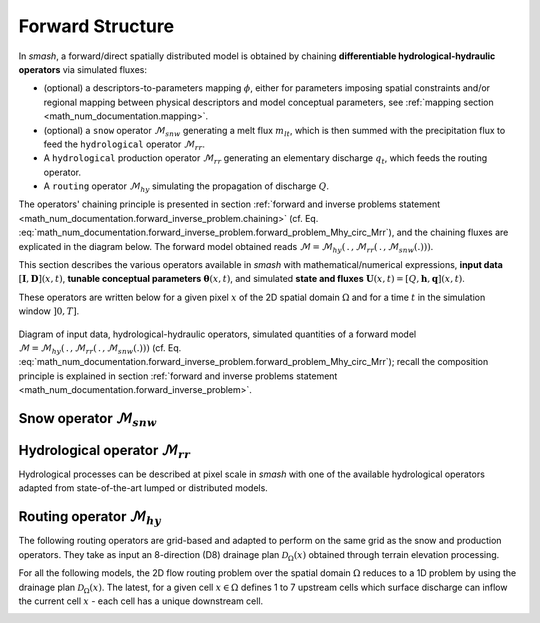 .. _math_num_documentation.forward_structure:

=================
Forward Structure
=================

In `smash`, a forward/direct spatially distributed model is obtained by chaining **differentiable hydrological-hydraulic operators** via simulated fluxes:

- (optional) a descriptors-to-parameters mapping :math:`\phi`, either for parameters imposing spatial constraints and/or regional mapping between physical descriptors and model conceptual parameters, see :ref:`mapping section <math_num_documentation.mapping>`.
- (optional) a ``snow`` operator :math:`\mathcal{M}_{snw}` generating a melt flux :math:`m_{lt}`, which is then summed with the precipitation flux to feed the ``hydrological`` operator :math:`\mathcal{M}_{rr}`.
- A ``hydrological`` production operator :math:`\mathcal{M}_{rr}` generating an elementary discharge :math:`q_t`, which feeds the routing operator. 
- A ``routing`` operator :math:`\mathcal{M}_{hy}` simulating the propagation of discharge :math:`Q`.

The operators' chaining principle is presented in section :ref:`forward and inverse problems statement <math_num_documentation.forward_inverse_problem.chaining>` (cf. Eq. :eq:`math_num_documentation.forward_inverse_problem.forward_problem_Mhy_circ_Mrr`), and the chaining fluxes are explicated in the diagram below. The forward model obtained reads :math:`\mathcal{M}=\mathcal{M}_{hy}\left(\,.\,,\mathcal{M}_{rr}\left(\,.\,,\mathcal{M}_{snw}\left(.\right)\right)\right)`.

This section describes the various operators available in `smash` with mathematical/numerical expressions, **input data** :math:`\left[\boldsymbol{I},\boldsymbol{D}\right](x,t)`, **tunable conceptual parameters** :math:`\boldsymbol{\theta}(x,t)`, and simulated **state and fluxes** :math:`\boldsymbol{U}(x,t)=\left[Q,\boldsymbol{h},\boldsymbol{q}\right](x,t)`.

These operators are written below for a given pixel :math:`x` of the 2D spatial domain :math:`\Omega` and for a time :math:`t` in the simulation window :math:`\left]0,T\right]`.

.. figure:: ../_static/forward_flowchart_detail_input_params_states_fluxes.png
    :align: center
    :width: 800
    
    Diagram of input data, hydrological-hydraulic operators, simulated quantities of a forward model
    :math:`\mathcal{M}=\mathcal{M}_{hy}\left(\,.\,,\mathcal{M}_{rr}\left(\,.\,,\mathcal{M}_{snw}\left(.\right)\right)\right)` (cf. Eq. :eq:`math_num_documentation.forward_inverse_problem.forward_problem_Mhy_circ_Mrr`);
    recall the  composition principle is explained in section :ref:`forward and inverse problems statement <math_num_documentation.forward_inverse_problem>`.
    

.. _math_num_documentation.forward_structure.snow_module:

Snow operator :math:`\mathcal{M}_{snw}`
---------------------------------------

.. image:: ../_static/snow_module.svg
    :align: center
    :width: 300

.. dropdown:: zero (Zero Snow)
    :animate: fade-in-slide-down

    This snow operator simply means that there is no snow operator.

    .. math::
        
        m_{lt}(x, t) = 0

    with :math:`m_{lt}` the melt flux.

.. dropdown:: ssn (Simple Snow)
    :animate: fade-in-slide-down

    This snow operator is a simple degree-day snow operator. It can be expressed as follows:

    .. math::

        m_{lt}(x, t) = f\left(\left[S, T_e\right](x, t), k_{mlt}(x), h_s(x, t)\right)

    with :math:`m_{lt}` the melt flux, :math:`S` the snow, :math:`T_e` the temperature, :math:`k_{mlt}` the melt coefficient and :math:`h_s` the state of the snow reservoir.

    .. note::

        Linking with the forward problem equation :eq:`math_num_documentation.forward_inverse_problem.forward_problem_M_1`
        
        - Internal fluxes: :math:`\{m_{lt}\}\in\boldsymbol{q}`
        - Atmospheric forcings: :math:`\{S, T_e\}\in\boldsymbol{\mathcal{I}}`
        - Parameters: :math:`\{k_{mlt}\}\in\boldsymbol{\theta}`
        - Normalized states: :math:`\{\tilde{h_s}\}`, where :math:`\tilde{h_s}=\frac{h_s}{k_{mlt}}`, with states :math:`\{h_s\}\in\boldsymbol{h}`

    The function :math:`f` is resolved numerically as follows:

    - Update the normalized snow reservoir state :math:`\tilde{h_s}` for :math:`t^* \in \left] t-1 , t\right[`

    .. math::

        \tilde{h_s}(x, t^*) = \tilde{h_s}(x, t-1) + S(x, t)

    - Compute the melt flux :math:`m_{lt}`

    .. math::
        :nowrap:

        \begin{eqnarray}

            m_{lt}(x, t) =
            \begin{cases}

                0 &\text{if} \; T_e(x, t) \leq 0 \\
                \min\left(\tilde{h_s}(x, t^*), k_{mlt}(x)\times T_e(x, t)\right) &\text{otherwise}

            \end{cases}

        \end{eqnarray}

    - Update the normalized snow reservoir state :math:`\tilde{h_s}`

    .. math::

        \tilde{h_s}(x, t) = \tilde{h_s}(x, t^*) - m_{lt}(x, t)

.. _math_num_documentation.forward_structure.hydrological_module:

Hydrological operator :math:`\mathcal{M}_{rr}`
----------------------------------------------

Hydrological processes can be described at pixel scale in `smash` with one of the available hydrological operators adapted from state-of-the-art lumped or distributed models.

.. image:: ../_static/hydrological_module.svg
    :align: center
    :width: 500

.. _math_num_documentation.forward_structure.hydrological_module.gr4:

.. dropdown:: Génie Rural with 4 parameters (gr4)
    :animate: fade-in-slide-down

    This hydrological operator is derived from the GR4 model :cite:p:`perrin2003improvement`.

    .. hint::

        Helpful links about GR:

        - `Brief history of GR models <https://webgr.inrae.fr/models/a-brief-history/>`__
        - `Scientific papers <https://webgr.inrae.fr/publications/articles/>`__
        - `GR models in a R package <https://hydrogr.github.io/airGR/>`__

    .. figure:: ../_static/gr4_structure.svg
        :align: center
        :width: 400
        
        Diagram of the ``gr4`` like hydrological operator

    It can be expressed as follows:

    .. math::

        q_{t}(x, t) = f\left(\left[P, E\right](x, t), m_{lt}(x, t), \left[c_i, c_p, c_t, k_{exc}\right](x), \left[h_i, h_p, h_t\right](x, t)\right)

    with :math:`q_{t}` the elemental discharge, :math:`P` the precipitation, :math:`E` the potential evapotranspiration,
    :math:`m_{lt}` the melt flux from the snow operator, :math:`c_i` the maximum capacity of the interception reservoir,
    :math:`c_p` the maximum capacity of the production reservoir, :math:`c_t` the maximum capacity of the transfer reservoir,
    :math:`k_{exc}` the exchange coefficient, :math:`h_i` the state of the interception reservoir, :math:`h_p` the state of the production reservoir
    and :math:`h_t` the state of the transfer reservoir.

    .. note::

        Linking with the forward problem equation :eq:`math_num_documentation.forward_inverse_problem.forward_problem_M_1`
        
        - Internal fluxes: :math:`\{q_{t}, m_{lt}\}\in\boldsymbol{q}`
        - Atmospheric forcings: :math:`\{P, E\}\in\boldsymbol{\mathcal{I}}`
        - Parameters: :math:`\{c_i, c_p, c_t, k_{exc}\}\in\boldsymbol{\theta}`
        - Normalized states: :math:`\{\tilde{h_i}, \tilde{h_p}, \tilde{h_t}\}`, where :math:`\tilde{h_i} = \frac{h_i}{c_i}`, :math:`\tilde{h_p} = \frac{h_p}{c_p}`, and :math:`\tilde{h_t} = \frac{h_t}{c_t}`, with states :math:`\{h_i, h_p, h_t\} \in \boldsymbol{h}`

    The function :math:`f` is resolved numerically as follows:

    **Interception**

    - Compute interception evapotranspiration :math:`e_i`

    .. math::

        e_i(x, t) = \min(E(x, t), P(x, t) + m_{lt}(x, t) + \tilde{h_i}(x, t - 1)\times c_i(x))

    - Compute the neutralized precipitation :math:`p_n` and evapotranspiration :math:`e_n`

    .. math::
        :nowrap:

        \begin{eqnarray}

            &p_n(x, t)& &=& &\max \left(0, \; P(x, t) + m_{lt}(x, t) - c_i(x) \times (1 - \tilde{h_i}(x, t - 1)) - e_i(x, t) \right)\\

            &e_n(x, t)& &=& &E(x, t) - e_i(x, t)

        \end{eqnarray}

    - Update the interception reservoir state :math:`\tilde{h_i}`

    .. math::

        \tilde{h_i}(x, t) = \tilde{h_i}(x, t - 1) + \frac{P(x, t) + m_{lt}(x, t) + e_i(x, t) - p_n(x, t)}{c_i(x)}

    **Production**

    - Compute the production infiltrating precipitation :math:`p_s` and evapotranspiration :math:`e_s`

    .. math::
        :nowrap:

        \begin{eqnarray}

        &p_s(x, t)& &=& &c_p(x) (1 - \tilde{h_p}(x, t - 1)^2) \frac{\tanh\left(\frac{p_n(x, t)}{c_p(x)}\right)}{1 + \tilde{h_p}(x, t - 1) \tanh\left(\frac{p_n(x, t)}{c_p(x)}\right)}\\

        &e_s(x, t)& &=& &\tilde{h_p}(x, t - 1) c_p(x) (2 - \tilde{h_p}(x, t - 1)) \frac{\tanh\left(\frac{e_n(x, t)}{c_p(x)}\right)}{1 + (1 - \tilde{h_p}(x, t - 1)) \tanh\left(\frac{e_n(x, t)}{c_p(x)}\right)}
        \end{eqnarray}

    - Update the normalized production reservoir state :math:`\tilde{h_p}`

    .. math::

        \tilde{h_p}(x, t^*) = \tilde{h_p}(x, t - 1) + \frac{p_s(x, t) - e_s(x, t)}{c_p(x)}

    - Compute the production runoff :math:`p_r`

    .. math::
        :nowrap:

        \begin{eqnarray}

            p_r(x, t) =
            \begin{cases}

                0 &\text{if} \; p_n(x, t) \leq 0 \\
                p_n(x, t) - (\tilde{h_p}(x, t^*) - \tilde{h_p}(x, t - 1))c_p(x) &\text{otherwise}

            \end{cases}

        \end{eqnarray}

    - Compute the production percolation :math:`p_{erc}`

    .. math::

        p_{erc}(x, t) = \tilde{h_p}(x, t^*) c_p(x) \left(1 - \left(1 + \left(\frac{4}{9}\tilde{h_p}(x, t^*)\right)^4\right)^{-1/4}\right)

    - Update the normalized production reservoir state :math:`\tilde{h_p}`

    .. math::

        \tilde{h_p}(x, t) = \tilde{h_p}(x, t^*) - \frac{p_{erc}(x, t)}{c_p(x)}

    **Exchange**

    - Compute the exchange flux :math:`l_{exc}`

    .. math::

        l_{exc}(x, t) = k_{exc}(x) \tilde{h_t}(x, t - 1)^{7/2}

    **Transfer**

    - Split the production runoff :math:`p_r` into two branches (transfer and direct), :math:`p_{rr}` and :math:`p_{rd}`

    .. math::
        :nowrap:

        \begin{eqnarray}

            &p_{rr}(x, t)& &=& &0.9(p_r(x, t) + p_{erc}(x, t)) + l_{exc}(x, t)\\
            &p_{rd}(x, t)& &=& &0.1(p_r(x, t) + p_{erc}(x, t))

        \end{eqnarray}

    - Update the normalized transfer reservoir state :math:`\tilde{h_t}`

    .. math::
        
        \tilde{h_t}(x, t^*) = \max\left(0, \tilde{h_t}(x, t - 1) + \frac{p_{rr}(x, t)}{c_t(x)}\right)

    - Compute the transfer branch elemental discharge :math:`q_r`

    .. math::
        :nowrap:

        \begin{eqnarray}

            q_r(x, t) = \tilde{h_t}(x, t^*)c_t(x) - \left(\left(\tilde{h_t}(x, t^*)c_t(x)\right)^{-4} + c_t(x)^{-4}\right)^{-1/4}

        \end{eqnarray}

    - Update the normalized transfer reservoir state :math:`\tilde{h_t}`

    .. math::

        \tilde{h_t}(x, t) = \tilde{h_t}(x, t^*) - \frac{q_r(x, t)}{c_t(x)}

    - Compute the direct branch elemental discharge :math:`q_d`

    .. math::

        q_d(x, t) = \max(0, p_{rd}(x, t) + l_{exc}(x, t))

    - Compute the elemental discharge :math:`q_t`

    .. math::

        q_t(x, t) = q_r(x, t) + q_d(x, t)

.. _math_num_documentation.forward_structure.hydrological_module.gr5:

.. dropdown:: Génie Rural with 5 parameters (gr5)
    :animate: fade-in-slide-down

    This hydrological operator is derived from the GR5 model :cite:p:`LeMoine_2008`. It consists in a gr4 like model structure (see diagram above)  with a modified exchange flux with two parameters to account for seasonal variations.

    .. hint::

        Helpful links about GR:

        - `Brief history of GR models <https://webgr.inrae.fr/models/a-brief-history/>`__
        - `Scientific papers <https://webgr.inrae.fr/publications/articles/>`__
        - `GR models in a R package <https://hydrogr.github.io/airGR/>`__

    .. figure:: ../_static/gr5_structure.svg
        :align: center
        :width: 400
        
        Diagram of the ``gr5`` like hydrological operator

    It can be expressed as follows:

    .. math::

        q_{t}(x, t) = f\left(\left[P, E\right](x, t), m_{lt}(x, t), \left[c_i, c_p, c_t, k_{exc}, a_{exc}\right](x), \left[h_i, h_p, h_t\right](x, t)\right)

    with :math:`q_{t}` the elemental discharge, :math:`P` the precipitation, :math:`E` the potential evapotranspiration,
    :math:`m_{lt}` the melt flux from the snow operator, :math:`c_i` the maximum capacity of the interception reservoir,
    :math:`c_p` the maximum capacity of the production reservoir, :math:`c_t` the maximum capacity of the transfer reservoir,
    :math:`k_{exc}` the exchange coefficient, :math:`a_{exc}` the exchange threshold, :math:`h_i` the state of the interception reservoir, 
    :math:`h_p` the state of the production reservoir and :math:`h_t` the state of the transfer reservoir.

    .. note::

        Linking with the forward problem equation :eq:`math_num_documentation.forward_inverse_problem.forward_problem_M_1`
        
        - Internal fluxes: :math:`\{q_{t}, m_{lt}\}\in\boldsymbol{q}`
        - Atmospheric forcings: :math:`\{P, E\}\in\boldsymbol{\mathcal{I}}`
        - Parameters: :math:`\{c_i, c_p, c_t, k_{exc}, a_{exc}\}\in\boldsymbol{\theta}`
        - Normalized states: :math:`\{\tilde{h_i}, \tilde{h_p}, \tilde{h_t}\}`, where :math:`\tilde{h_i} = \frac{h_i}{c_i}`, :math:`\tilde{h_p} = \frac{h_p}{c_p}`, and :math:`\tilde{h_t} = \frac{h_t}{c_t}`, with states :math:`\{h_i, h_p, h_t\} \in \boldsymbol{h}`

    The function :math:`f` is resolved numerically as follows:

    **Interception**

    Same as ``gr4`` interception, see :ref:`GR4 Interception <math_num_documentation.forward_structure.hydrological_module.gr4>`.

    **Production**

    Same as ``gr4`` production, see :ref:`GR4 Production <math_num_documentation.forward_structure.hydrological_module.gr4>`.

    **Exchange**

    - Compute the exchange flux :math:`l_{exc}`

    .. math::

        l_{exc}(x, t) = k_{exc}(x) \left(\tilde{h_t}(x, t - 1) - a_{exc}(x)\right)

    **Transfer**

    Same as ``gr4`` transfer, see :ref:`GR4 Transfer <math_num_documentation.forward_structure.hydrological_module.gr4>`.

.. _math_num_documentation.forward_structure.hydrological_module.gr6:

.. dropdown:: Génie Rural with 6 parameters (gr6)
    :animate: fade-in-slide-down

    This hydrological module is derived from the GR6 model :cite:p:`michel2003, pushpalatha`.

    .. hint::

        Helpful links about GR:

        - `Brief history of GR models <https://webgr.inrae.fr/models/a-brief-history/>`__
        - `Scientific papers <https://webgr.inrae.fr/publications/articles/>`__
        - `GR models in a R package <https://hydrogr.github.io/airGR/>`__

    .. figure:: ../_static/gr6_structure.svg
        :align: center
        :width: 400
        
        Diagram of the ``gr6`` like hydrological operator

    It can be expressed as follows:

    .. math::

        q_{t}(x, t) = f\left(\left[P, E\right](x, t), m_{lt}(x, t), \left[c_i, c_p, c_t, b_e, k_{exc}, a_{exc}\right](x), \left[h_i, h_p, h_t, h_e\right](x, t)\right)

    with :math:`q_{t}` the elemental discharge, :math:`P` the precipitation, :math:`E` the potential evapotranspiration,
    :math:`m_{lt}` the melt flux from the snow module, :math:`c_i` the maximum capacity of the interception reservoir,
    :math:`c_p` the maximum capacity of the production reservoir, :math:`c_t` the maximum capacity of the transfer reservoir,
    :math:`b_e` controls the slope of the recession, 
    :math:`k_{exc}` the exchange coefficient, :math:`a_{exc}` the exchange threshold, :math:`h_i` the state of the interception reservoir, 
    :math:`h_p` the state of the production reservoir and :math:`h_t` the state of the transfer reservoir,
    :math:`h_e` the state of the exponential reservoir.

    .. note::

        Linking with the forward problem equation :eq:`math_num_documentation.forward_inverse_problem.forward_problem_M_1`
        
        - Internal fluxes: :math:`\{q_{t}, m_{lt}\}\in\boldsymbol{q}`
        - Atmospheric forcings: :math:`\{P, E\}\in\boldsymbol{\mathcal{I}}`
        - Parameters: :math:`\{c_i, c_p, c_t, b_e, k_{exc}, a_{exc}\}\in\boldsymbol{\theta}`
        - Normalized states: :math:`\{\tilde{h_i}, \tilde{h_p}, \tilde{h_t}, \tilde{h_e}\}`, where :math:`\tilde{h_i} = \frac{h_i}{c_i}`, :math:`\tilde{h_p} = \frac{h_p}{c_p}`, :math:`\tilde{h_t} = \frac{h_t}{c_t}`, and :math:`\tilde{h_e} = \frac{h_e}{b_e}`, with states :math:`\{h_i, h_p, h_t, h_e\} \in \boldsymbol{h}`

    The function :math:`f` is resolved numerically as follows:


    **Interception**

    Same as ``gr4`` interception, see :ref:`GR4 Interception <math_num_documentation.forward_structure.hydrological_module.gr4>`.

    **Production**

    Same as ``gr4`` production, see :ref:`GR4 Production <math_num_documentation.forward_structure.hydrological_module.gr4>`.

    **Exchange**

    Same as ``gr5`` exchange, see :ref:`GR5 Exchange <math_num_documentation.forward_structure.hydrological_module.gr5>`.

    **Transfer**

    - Split the production runoff :math:`p_r` into three branches (transfer, exponential and direct), :math:`p_{rr}`, :math:`p_{re}` and :math:`p_{rd}`

    .. math::
        :nowrap:

        \begin{eqnarray}

            &p_{rr}(x, t)& &=& &0.6 \times 0.9(p_r(x, t) + p_{erc}(x, t)) + l_{exc}(x, t)\\
            &p_{re}(x, t)& &=& &0.4 \times 0.9(p_r(x, t) + p_{erc}(x, t)) + l_{exc}(x, t)\\
            &p_{rd}(x, t)& &=& &0.1(p_r(x, t) + p_{erc}(x, t))

        \end{eqnarray}

    - Update the normalized transfer reservoir state :math:`\tilde{h_t}`

    .. math::
        
        \tilde{h_t}(x, t^*) = \max\left(0, \tilde{h_t}(x, t - 1) + \frac{p_{rr}(x, t)}{c_t(x)}\right)

    - Compute the transfer branch elemental discharge :math:`q_r`

    .. math::
        :nowrap:

        \begin{eqnarray}

            q_r(x, t) = \tilde{h_t}(x, t^*)c_t(x) - \left(\left(\tilde{h_t}(x, t^*)c_t(x)\right)^{-4} + c_t(x)^{-4}\right)^{-1/4}

        \end{eqnarray}

    - Update the normalized transfer reservoir state :math:`\tilde{h_t}`

    .. math::

        \tilde{h_t}(x, t) = \tilde{h_t}(x, t^*) - \frac{q_r(x, t)}{c_t(x)}


    - Update the normalized exponential state :math:`\tilde{h_e}`

    .. math::
        
        \tilde{h_e}(x, t^*) = \tilde{h_e}(x, t - 1) + p_{re}

    - Compute the exponential branch elemental discharge :math:`q_{e}`

    .. math::
        :nowrap:

        \begin{eqnarray}

            q_{e}(x, t) =
            \begin{cases}
                
                b_e(x) \ln \left( 1 + \exp \left( \frac{\tilde{h_e}(x, t^*)}{b_e(x)} \right) \right) &\text{if} \; -7 \lt \frac{\tilde{h_e}(x, t^*)}{b_e(x)} \lt 7 \\

                b_e(x) * \exp \left( \frac{\tilde{h_e}(x, t^*)}{b_e(x)} \right) &\text{if} \; \frac{\tilde{h_e}(x, t^*)}{b_e(x)} \lt -7 \\

                \tilde{h_e}(x, t^*) + \frac{ b_e(x) }{ \exp \left( \frac{\tilde{h_e}(x, t^*)}{b_e(x)} \right) } \; &\text{otherwise}.

            \end{cases}

        \end{eqnarray}

    - Update the normalized exponential reservoir state :math:`\tilde{h_e}`

    .. math::

        \tilde{h_e}(x, t) = \tilde{h_e}(x, t^*) - q_{e}


    - Compute the direct branch elemental discharge :math:`q_d`

    .. math::

        q_d(x, t) = \max(0, p_{rd}(x, t) + l_{exc}(x, t))

    - Compute the elemental discharge :math:`q_t`

    .. math::

        q_t(x, t) = q_r(x, t) + q_{e}(x, t) + q_d(x, t)

.. _math_num_documentation.forward_structure.hydrological_module.grc:

.. dropdown:: Génie Rural C (grc)
    :animate: fade-in-slide-down

    This hydrological operator is derived from the GR models. It consists in a ``gr4`` like model structure
    with a second transfer reservoir.

    .. figure:: ../_static/grc_structure.svg
        :align: center
        :width: 300
        
        Diagram of the ``grc`` hydrological operator

    It can be expressed as follows:

    .. math::

        q_{t}(x, t) = f\left(\left[P, E\right](x, t), m_{lt}(x, t), \left[c_i, c_p, c_t, c_l, k_{exc}\right](x), \left[h_i, h_p, h_t, h_l\right](x, t)\right)

    with :math:`q_{t}` the elemental discharge, :math:`P` the precipitation, :math:`E` the potential evapotranspiration,
    :math:`m_{lt}` the melt flux from the snow operator, :math:`c_i` the maximum capacity of the interception reservoir,
    :math:`c_p` the maximum capacity of the production reservoir, :math:`c_t` the maximum capacity of the transfer reservoir,
    :math:`c_l` the maximum capacity of the [slow-]transfer reservoir, :math:`k_{exc}` the exchange coefficient,
    :math:`h_i` the state of the interception reservoir, :math:`h_p` the state of the production reservoir,
    :math:`h_t` the state of the first transfer reservoir and :math:`h_l` the state of the second transfer reservoir.

    .. note::

        Linking with the forward problem equation :eq:`math_num_documentation.forward_inverse_problem.forward_problem_M_1`
        
        - Internal fluxes, :math:`\{q_{t}, m_{lt}\}\in\boldsymbol{q}`
        - Atmospheric forcings, :math:`\{P, E\}\in\boldsymbol{\mathcal{I}}`
        - Parameters, :math:`\{c_i, c_p, c_t, c_l, k_{exc}\}\in\boldsymbol{\theta}`
        - Normalized states: :math:`\{\tilde{h_i}, \tilde{h_p}, \tilde{h_t}, \tilde{h_l}\}`, where :math:`\tilde{h_i} = \frac{h_i}{c_i}`, :math:`\tilde{h_p} = \frac{h_p}{c_p}`, :math:`\tilde{h_t} = \frac{h_t}{c_t}`, and :math:`\tilde{h_l} = \frac{h_l}{c_l}`, with states :math:`\{h_i, h_p, h_t, h_l\} \in \boldsymbol{h}`

    The function :math:`f` is resolved numerically as follows:

    **Interception**

    Same as ``gr4`` interception, see :ref:`GR4 Interception <math_num_documentation.forward_structure.hydrological_module.gr4>`.

    **Production**

    Same as ``gr4`` production, see :ref:`GR4 Production <math_num_documentation.forward_structure.hydrological_module.gr4>`.

    **Exchange**

    Same as ``gr4`` exchange, see :ref:`GR4 Exchange <math_num_documentation.forward_structure.hydrological_module.gr4>`.

    **Transfer**

    - Split the production runoff :math:`p_r` into three branches (first transfer, second transfer and direct), :math:`p_{rr}`, :math:`p_{rl}` and :math:`p_{rd}`

    .. math::
        :nowrap:

        \begin{eqnarray}
            &p_{rr}(x, t)& &=& &0.6 \times 0.9(p_r(x, t) + p_{erc}(x, t)) + l_{exc}(x, t)\\
            &p_{rl}(x, t)& &=& &0.4 \times 0.9(p_r(x, t) + p_{erc}(x, t)) \\
            &p_{rd}(x, t)& &=& &0.1(p_r(x, t) + p_{erc}(x, t))
        \end{eqnarray}

    - Update the normalized transfer reservoir states :math:`\tilde{h_t}` and :math:`\tilde{h_l}`

    .. math::
        
        \tilde{h_t}(x, t^*) = \max\left(0, \tilde{h_t}(x, t - 1) + \frac{p_{rr}(x, t)}{c_t(x)}\right)

    .. math::

        \tilde{h_l}(x, t^*) = \max\left(0, \tilde{h_l}(x, t - 1) + \frac{p_{rl}(x, t)}{c_l(x)}\right)

    - Compute the transfer branch elemental discharges :math:`q_r` and :math:`q_l`

    .. math::
        :nowrap:

        \begin{eqnarray}
            &q_r(x, t)& &=& &\tilde{h_t}(x, t^*)c_t(x) - \left(\left(\tilde{h_t}(x, t^*)c_t(x)\right)^{-4} + c_t(x)^{-4}\right)^{-1/4}\\
            &q_l(x, t)& &=& &\tilde{h_l}(x, t^*)c_l(x) - \left(\left(\tilde{h_l}(x, t^*)c_l(x)\right)^{-4} + c_l(x)^{-4}\right)^{-1/4}
        \end{eqnarray}

    - Update the normalized transfer reservoir states :math:`\tilde{h_t}` and :math:`\tilde{h_l}`

    .. math::

        \tilde{h_t}(x, t) = \tilde{h_t}(x, t^*) - \frac{q_r(x, t)}{c_t(x)}
        
    .. math::
        
        \tilde{h_l}(x, t) = \tilde{h_l}(x, t^*) - \frac{q_l(x, t)}{c_l(x)}
        
    - Compute the direct branch elemental discharge :math:`q_d`

    .. math::

        q_d(x, t) = \max(0, p_{rd}(x, t) + l_{exc}(x, t))

    - Compute the elemental discharge :math:`q_t`

    .. math::

        q_t(x, t) = q_r(x, t) + q_l(x, t) + q_d(x, t)

.. _math_num_documentation.forward_structure.hydrological_module.grd:

.. dropdown:: Génie Rural Distribué (grd)
    :animate: fade-in-slide-down

    This hydrological operator is derived from the GR models and is a simplified structure used in :cite:t:`jay2019potential`.

    .. figure:: ../_static/grd_structure.svg
        :align: center
        :width: 300
        
        Diagram of the ``grd`` hydrological operator, a simplified ``GR`` like

    It can be expressed as follows:

    .. math::

        q_{t}(x, t) = f\left(\left[P, E\right](x, t), m_{lt}(x, t), \left[c_p, c_t\right](x), \left[h_p, h_t\right](x, t)\right)

    with :math:`q_{t}` the elemental discharge, :math:`P` the precipitation, :math:`E` the potential evapotranspiration,
    :math:`m_{lt}` the melt flux from the snow operator, :math:`c_p` the maximum capacity of the production reservoir, 
    :math:`c_t` the maximum capacity of the transfer reservoir, :math:`h_p` the state of the production reservoir and
    :math:`h_t` the state of the transfer reservoir.

    .. note::

        Linking with the forward problem equation :eq:`math_num_documentation.forward_inverse_problem.forward_problem_M_1`
        
        - Internal fluxes: :math:`\{q_{t}, m_{lt}\}\in\boldsymbol{q}`
        - Atmospheric forcings: :math:`\{P, E\}\in\boldsymbol{\mathcal{I}}`
        - Parameters: :math:`\{c_p, c_t\}\in\boldsymbol{\theta}`
        - Normalized states: :math:`\{\tilde{h_p}, \tilde{h_t}\}`, where :math:`\tilde{h_p} = \frac{h_p}{c_p}` and :math:`\tilde{h_t} = \frac{h_t}{c_t}`, with states :math:`\{h_p, h_t\} \in \boldsymbol{h}`

    The function :math:`f` is resolved numerically as follows:

    **Interception**

    - Compute the interception evapotranspiration :math:`e_i`

    .. math::

        e_i(x, t) = \min(E(x, t), P(x, t) + m_{lt}(x, t))

    - Compute the neutralized precipitation :math:`p_n` and evapotranspiration :math:`e_n`

    .. math::
        :nowrap:

        \begin{eqnarray}

            &p_n(x, t)& &=& &\max \left(0, \; P(x, t) + m_{lt}(x, t) - e_i(x, t) \right)\\

            &e_n(x, t)& &=& &E(x, t) - e_i(x, t)

        \end{eqnarray}

    **Production**

    Same as ``gr4`` production, see :ref:`GR4 Production <math_num_documentation.forward_structure.hydrological_module.gr4>`.

    **Transfer**

    - Update the normalized transfer reservoir state :math:`\tilde{h_t}`

    .. math::
        
        \tilde{h_t}(x, t^*) = \max\left(0, \tilde{h_t}(x, t - 1) + \frac{p_{r}(x, t)}{c_t(x)}\right)

    - Compute the transfer branch elemental discharge :math:`q_r`

    .. math::
        :nowrap:

        \begin{eqnarray}

            q_r(x, t) = \tilde{h_t}(x, t^*)c_t(x) - \left(\left(\tilde{h_t}(x, t^*)c_t(x)\right)^{-4} + c_t(x)^{-4}\right)^{-1/4}

        \end{eqnarray}

    - Update the normalized transfer reservoir state :math:`\tilde{h_t}`

    .. math::

        \tilde{h_t}(x, t) = \tilde{h_t}(x, t^*) - \frac{q_r(x, t)}{c_t(x)}

    - Compute the elemental discharge :math:`q_t`

    .. math::

        q_t(x, t) = q_r(x, t)

.. _math_num_documentation.forward_structure.hydrological_module.loieau:

.. dropdown:: Génie Rural LoiEau (loieau)
    :animate: fade-in-slide-down

    This hydrological operator is derived from the GR model :cite:p:`Folton_2020`.

    .. hint::

        Helpful links about LoiEau:

        - `Database <https://loieau.recover.inrae.fr/>`__

    .. figure:: ../_static/loieau_structure.svg
        :align: center
        :width: 300
        
        Diagram of the ``loieau`` like hydrological operator

    It can be expressed as follows:

    .. math::

        q_{t}(x, t) = f\left(\left[P, E\right](x, t), m_{lt}(x, t), \left[c_a, c_c, k_b\right](x), \left[h_a, h_c\right](x, t)\right)

    with :math:`q_{t}` the elemental discharge, :math:`P` the precipitation, :math:`E` the potential evapotranspiration,
    :math:`m_{lt}` the melt flux from the snow operator, :math:`c_a` the maximum capacity of the production reservoir, 
    :math:`c_c` the maximum capacity of the transfer reservoir, :math:`k_b` the transfer coefficient, 
    :math:`h_a` the state of the production reservoir and :math:`h_c` the state of the transfer reservoir.

    .. note::

        Linking with the forward problem equation :eq:`math_num_documentation.forward_inverse_problem.forward_problem_M_1`
        
        - Internal fluxes: :math:`\{q_{t}, m_{lt}\}\in\boldsymbol{q}`
        - Atmospheric forcings: :math:`\{P, E\}\in\boldsymbol{\mathcal{I}}`
        - Parameters: :math:`\{c_a, c_c, k_b\}\in\boldsymbol{\theta}`
        - Normalized states: :math:`\{\tilde{h_a}, \tilde{h_c}\}`, where :math:`\tilde{h_a} = \frac{h_a}{c_a}` and :math:`\tilde{h_c} = \frac{h_c}{c_c}`, with states :math:`\{h_a, h_c\} \in \boldsymbol{h}`

    The function :math:`f` is resolved numerically as follows:

    **Interception**

    Same as ``grd`` interception, see :ref:`GRD Interception <math_num_documentation.forward_structure.hydrological_module.grd>`.

    **Production**

    Same as ``gr4`` production, see :ref:`GR4 Production <math_num_documentation.forward_structure.hydrological_module.gr4>`.

    .. note::

        The parameter :math:`c_p` is replaced by :math:`c_a` and the state :math:`h_p` by :math:`h_a`

    **Transfer**

    - Split the production runoff :math:`p_r` into two branches (transfer and direct), :math:`p_{rr}` and :math:`p_{rd}`

    .. math::
        :nowrap:

        \begin{eqnarray}

            &p_{rr}(x, t)& &=& &0.9(p_r(x, t) + p_{erc}(x, t))\\
            &p_{rd}(x, t)& &=& &0.1(p_r(x, t) + p_{erc}(x, t))

        \end{eqnarray}

    - Update the normalized transfer reservoir state :math:`\tilde{h_c}`

    .. math::
        
        \tilde{h_c}(x, t^*) = \max\left(0, \tilde{h_c}(x, t - 1) + \frac{p_{rr}(x, t)}{c_c(x)}\right)

    - Compute the transfer branch elemental discharge :math:`q_r`

    .. math::
        :nowrap:

        \begin{eqnarray}

            q_r(x, t) = \tilde{h_c}(x, t^*)c_c(x) - \left(\left(\tilde{h_c}(x, t^*)c_c(x)\right)^{-3} + c_c(x)^{-3}\right)^{-1/3}

        \end{eqnarray}

    - Update the normalized transfer reservoir state :math:`\tilde{h_c}`

    .. math::

        \tilde{h_c}(x, t) = \tilde{h_c}(x, t^*) - \frac{q_r(x, t)}{c_c(x)}

    - Compute the direct branch elemental discharge :math:`q_d`

    .. math::

        q_d(x, t) = \max(0, p_{rd}(x, t))

    - Compute the elemental discharge :math:`q_t`

    .. math::

        q_t(x, t) = k_b(x)\left(q_r(x, t) + q_d(x, t)\right)

.. _math_num_documentation.forward_structure.hydrological_module.gr_rainfall_intensity:

.. dropdown:: Génie Rural with rainfall intensity terms (gr4_ri, gr5_ri)

    .. _math_num_documentation.forward_structure.hydrological_module.gr4_ri:

    .. dropdown:: gr4_ri
        :animate: fade-in-slide-down

        This hydrological module is derived from the model introduced in :cite:t:`Astagneau_2022`.

        .. figure:: ../_static/gr4-ri_structure.svg
            :align: center
            :width: 400
            
            Diagram of the ``gr4_ri`` like hydrological operator

        It can be expressed as follows:

        .. math::

            q_{t}(x, t) = f\left(\left[P, E\right](x, t), m_{lt}(x, t), \left[c_i, c_p, c_t, \alpha_1, \alpha_2, k_{exc}\right](x), \left[h_i, h_p, h_t\right](x, t)\right)

        with :math:`q_{t}` the elemental discharge, :math:`P` the precipitation, :math:`E` the potential evapotranspiration,
        :math:`m_{lt}` the melt flux from the snow operator, :math:`c_i` the maximum capacity of the interception reservoir,
        :math:`c_p` the maximum capacity of the production reservoir, :math:`c_t` the maximum capacity of the transfer reservoir,
        :math:`k_{exc}` the exchange coefficient, :math:`h_i` the state of the interception reservoir, 
        :math:`h_p` the state of the production reservoir and :math:`h_t` the state of the transfer reservoir,
        :math:`\alpha_1` and :math:`\alpha_2` parameters controling the rainfall intensity rate respectively in time unit per :math:`mm` and in :math:`mm` per time unit.

        .. note::

            Linking with the forward problem equation :eq:`math_num_documentation.forward_inverse_problem.forward_problem_M_1`
            
            - Internal fluxes: :math:`\{q_{t}, m_{lt}\}\in\boldsymbol{q}`
            - Atmospheric forcings: :math:`\{P, E\}\in\boldsymbol{\mathcal{I}}`
            - Parameters: :math:`\{c_i, c_p, c_t, \alpha_1, \alpha_2, k_{exc}\}\in\boldsymbol{\theta}`
            - States: :math:`\{h_i, h_p, h_t\} \in \boldsymbol{h}`
        
        The function :math:`f` is resolved numerically as follows:

        **Interception**

        Same as ``gr4`` interception, see :ref:`GR4 Interception <math_num_documentation.forward_structure.hydrological_module.gr4>`.

        **Production** 

        In the classical gr production reservoir formulation, the instantaneous production rate is the ratio between the state and the capacity of the reservoir,
        :math:`\eta = \left( \frac{h_p}{c_p} \right)^2`. 
        The infiltration flux :math:`p_s` is obtained by temporal integration as follows:

        .. math::
            :nowrap:

            \begin{eqnarray}

                &p_s = \int_{t-\Delta t}^{t} (1 - \eta) dt \\
            
            \end{eqnarray}
            
        Assuming the neutralized rainfall :math:`p_n` constant over the current time step and thanks to analytically integrable function, the infiltration flux into the production reservoir is obtained:

        .. math::
            :nowrap:
            
            \begin{eqnarray}

                &p_s = & c_p \tanh\left(\frac{p_n}{c_p}\right) \frac{1 - \left( \frac{h_p}{c_p} \right)^2}{1 + \frac{h_p}{c_p} \tanh\left( \frac{p_n}{c_p} \right)} \\
                
            \end{eqnarray}

        To improve runoff production by a gr reservoir, 
        even with low production level in dry condition, 
        in the case of high rainfall intensity, in :cite:t:`Astagneau_2022` they suggest a modification 
        of the infiltration rate :math:`p_s` depending on rainfall intensity :math:`p_n`. 
        Indeed, let's consider the rainfall intensity coefficient :math:`\gamma`,
        function of weighted rainfall intensity.

        .. math::
            :nowrap:

            \begin{eqnarray}

                & \gamma = & 1 - \exp(-p_n \times \alpha_1) \\
            
            \end{eqnarray}
        
        with :math:`\alpha_1` in time unit per :math:`mm`.

        The expression of the instantaneous production rate changes as follows

        .. math::
            :nowrap:

            \begin{eqnarray}

                & \eta = & \left( 1 - \gamma \right) \left( \frac{h_p}{c_p} \right)^2 + \gamma \\
            
            \end{eqnarray}

        Thus the infiltration rate becomes

        .. math::
            :nowrap:

            \begin{eqnarray}

            &p_s& &=& &\int_{t-\Delta t}^{t} (1 - \eta) dt\\

            && &=& &\int_{t-\Delta t}^{t} \left(1 - (1-\gamma) \left(\frac{h_p}{c_p} \right)^2 \right) dt - \int_{t-\Delta t}^{t} \gamma dt\\
            
            && &=& &\left[ \frac{ c_p }{ \sqrt{1-\gamma} } \tanh \left( \frac{\sqrt{1-\gamma} \  h_p}{c_p} \right) \right]_{t-\Delta t}^t - \gamma \Delta t
            
            \end{eqnarray}


        We denote :math:`\lambda = \sqrt{1 - \gamma}`, then

        .. math::
            :nowrap:
            
            \begin{eqnarray}

            \tanh \left( \lambda \frac{h_p + p_n}{c_p} \right) - \tanh\left( \lambda \frac{h_p}{c_p} \right) &=& 
            \tanh \left( \lambda \frac{p_n}{c_p} \right) \left(1 - \tanh \left( \lambda \frac{h_p + p_n}{c_p} \right) \tanh \left( \lambda \frac{h_p}{c_p} \right) \right) \\
            &=& \tanh \left( \lambda \frac{p_n}{c_p} \right) \left(1 - \frac{ \tanh \left( \lambda \frac{h_p}{c_p} \right) + \tanh \left( \lambda \frac{p_n}{c_p} \right) } { 1 + \tanh \left( \lambda \frac{h_p}{c_p} \right) \tanh \left( \lambda \frac{p_n}{c_p} \right) } \tanh \left( \lambda \frac{h_p}{c_p} \right) \right) \\
            &\sim& \tanh \left( \lambda \frac{p_n}{c_p} \right) \left(1 - \frac{ \lambda \frac{h_p}{c_p} + \tanh \left( \lambda \frac{p_n}{c_p} \right) } { 1 + \lambda \frac{h_p}{c_p} \tanh \left( \lambda \frac{p_n}{c_p} \right) }  \lambda \frac{h_p}{c_p} \right) \\
            &=& \tanh \left( \lambda \frac{p_n}{c_p} \right) \frac{1 - \left( \lambda \frac{h_p}{c_p} \right)^2}{1 + \lambda \frac{h_p}{c_p} \tanh \left( \lambda \frac{p_n}{c_p} \right)}
            \end{eqnarray}
            
        Thus

        .. math::
            :nowrap:
            
            \begin{eqnarray}

            p_s &=& \frac{c_p}{\lambda} \tanh \left( \lambda \frac{p_n}{c_p} \right) \frac{1 - \left( \lambda \frac{h_p}{c_p} \right)^2}{1 + \lambda \frac{h_p}{c_p} \tanh \left( \lambda \frac{p_n}{c_p} \right)} - \gamma \Delta t
            \end{eqnarray}


        .. note::

            Note that if :math:`\alpha_1 = 0`, we return to the general writing of the instantaneous production rate.

        **Exchange**

        Same as ``gr4`` exchange, see :ref:`GR4 Exchange <math_num_documentation.forward_structure.hydrological_module.gr4>`.  
            
        **Transfer**
        
        In context of high rainfall intensities triggering flash flood responses, it is crucial to account for fast dynamics related to surface/hypodermic runoff 
        and slower responses due to delayed/deeper flows (e.g. :cite:t:`Douinot_2018_multihypothesis`). 
        Following :cite:t:`Astagneau_2022` for a lumped GR model, we introduce at pixel scale in `smash` a function to modify the partitioning between fast 
        and slower transfert branches depending on rainfall intensity of the current time step only (small pixel size):
        
        .. math::
            :nowrap:

            \begin{eqnarray}

                &p_{rr}& =& (1 - spl)(p_r + p_{erc}) + l_{exc}\\
                &p_{rd}& =& spl(p_r + p_{erc}) \\
                &spl& =& 0.9 \tanh(\alpha_2 p_n)^2 + 0.1
                
            \end{eqnarray}

        with :math:`\alpha_2` in :math:`mm` per time unit.

        .. note::

            If :math:`\alpha_2 = 0`, we return to the ``gr-4`` writing of the transfer.
            If :math:`\alpha_2 = \alpha_1 = 0`, it is equivalent to ``gr-4`` structure.


    .. _math_num_documentation.forward_structure.hydrological_module.gr5_ri:

    .. dropdown:: gr5_ri
        :animate: fade-in-slide-down

        This hydrological module is derived from the model introduced in :cite:t:`Astagneau_2022`.

        .. figure:: ../_static/gr5-ri_structure.svg
            :align: center
            :width: 400
            
            Diagram of the ``gr5_ri`` like hydrological operator

        It can be expressed as follows:

        .. math::

            q_{t}(x, t) = f\left(\left[P, E\right](x, t), m_{lt}(x, t), \left[c_i, c_p, c_t, \alpha_1, \alpha_2, k_{exc}, a_{exc}\right](x), \left[h_i, h_p, h_t\right](x, t)\right)

        with :math:`q_{t}` the elemental discharge, :math:`P` the precipitation, :math:`E` the potential evapotranspiration,
        :math:`m_{lt}` the melt flux from the snow operator, :math:`c_i` the maximum capacity of the interception reservoir,
        :math:`c_p` the maximum capacity of the production reservoir, :math:`c_t` the maximum capacity of the transfer reservoir,
        :math:`k_{exc}` the exchange coefficient, :math:`a_{exc}` the exchange threshold, :math:`h_i` the state of the interception reservoir, 
        :math:`h_p` the state of the production reservoir and :math:`h_t` the state of the transfer reservoir,
        :math:`\alpha_1` and :math:`\alpha_2` parameters controling the rainfall intensity rate respectively in time unit per :math:`mm` and in :math:`mm` per time unit.

        .. note::

            Linking with the forward problem equation :eq:`math_num_documentation.forward_inverse_problem.forward_problem_M_1`
            
            - Internal fluxes: :math:`\{q_{t}, m_{lt}\}\in\boldsymbol{q}`
            - Atmospheric forcings: :math:`\{P, E\}\in\boldsymbol{\mathcal{I}}`
            - Parameters: :math:`\{c_i, c_p, c_t, \alpha_1, \alpha_2, k_{exc}, a_{exc}\}\in\boldsymbol{\theta}`
            - States: :math:`\{h_i, h_p, h_t\} \in \boldsymbol{h}`
        
        The function :math:`f` is resolved numerically as follows:

        **Interception**

        Same as ``gr4`` interception, see :ref:`GR4 Interception <math_num_documentation.forward_structure.hydrological_module.gr4>`.

        **Production** 

        Same as ``gr4_ri`` production, see :ref:`GR4 Production <math_num_documentation.forward_structure.hydrological_module.gr4>`.

        **Exchange**

        Same as ``gr5`` exchange, see :ref:`GR5 Exchange <math_num_documentation.forward_structure.hydrological_module.gr5>`. 
            
        **Transfer**
        
        Same as ``gr4_ri`` transfer, see :ref:`GR4 Transfer <math_num_documentation.forward_structure.hydrological_module.gr4>`.

.. _math_num_documentation.forward_structure.hydrological_module.hybrid_flux_correction:

.. dropdown:: Hybrid GR for flux correction (gr4_mlp, gr5_mlp, gr6_mlp, grc_mlp, grd_mlp, loieau_mlp)
    :animate: fade-in-slide-down

    These hydrological models are GR-like models embedded within a multilayer perceptron (MLP) to correct internal water fluxes. Such a neural network is referred to as a process-parameterization neural network. 
    This process-parameterization neural network takes as inputs the neutralized precipitation, the neutralized potential evapotranspiration, and the model states from the previous time step, and produces the corrections of internal water fluxes as outputs:

    .. math::

        \boldsymbol{f}_{q}(x,t) = \phi\left(\boldsymbol{I}_n(x,t),\boldsymbol{h}(x,t-1);\boldsymbol{\rho}\right)

    where :math:`\boldsymbol{f}_{q}` is the vector of flux corrections, :math:`\boldsymbol{I}_n` is the neutralized atmospheric forcings, :math:`\boldsymbol{h}` is the vector of model states, and :math:`\boldsymbol{\rho}` is the parameters of the process-parameterization neural network :math:`\phi`.

    .. note::
        The output layer of this neural network uses a ``TanH`` activation function to map the hydrological flux corrections to the range :math:`]-1, 1[`.

    .. dropdown:: gr4_mlp
        :animate: fade-in-slide-down

        This hydrological module is principally based on the ``gr4`` operators, with the integration of a neural network for correcting internal water fluxes as follows:

        **Interception**

        Same as ``gr4`` interception, see :ref:`GR4 Interception <math_num_documentation.forward_structure.hydrological_module.gr4>`.

        **Process-parameterization neural network**

        .. math::

            [f_p, f_e, f_c, f_l](x,t) = \phi\left([p_n, e_n](x,t), [\tilde{h_p}, \tilde{h_t}](x,t-1);\boldsymbol{\rho}\right)

        where :math:`p_n, e_n` are the neutralized precipitation and potential evapotranspiration obtained from interception; 
        :math:`\tilde{h_p}, \tilde{h_t}` are the normalized states of the production and transfer reservoirs; 
        :math:`f_p, f_e, f_c, f_l` are the corrections applied to internal fluxes as follows.

        **Production**

        Similar to ``gr4`` production, but the equations for computing infiltrating precipitation :math:`p_s` and evapotranspiration :math:`e_s` are updated to integrate flux corrections
    
        .. math::
            :nowrap:

            \begin{eqnarray}

            &p_s(x, t)& & := & &\min\left(p_n(x, t), (1 + f_p) p_s(x, t)\right) \\

            &e_s(x, t)& & := & &\min\left(e_n(x, t), (1 + f_e) e_s(x, t)\right)
            \end{eqnarray}

        **Exchange**

        Compute the refined exchange flux
    
        .. math::

            l_{exc}(x, t) = (1 + f_l) k_{exc}(x) \tilde{h_t}(x, t - 1)^{7/2}

        **Transfer**

        Same as ``gr4`` transfer except the equations of splitting the production runoff

        .. math::
            :nowrap:

            \begin{eqnarray}

                &p_{rr}(x, t)& &=& &(0.9 - 0.9 f_c^2)(p_r(x, t) + p_{erc}(x, t)) + l_{exc}(x, t)\\
                &p_{rd}(x, t)& &=& &(0.1 + 0.9 f_c^2)(p_r(x, t) + p_{erc}(x, t))

            \end{eqnarray}

    .. dropdown:: gr5_mlp
        :animate: fade-in-slide-down

        This hydrological module is principally based on the ``gr5`` operators, with the integration of a neural network for correcting internal water fluxes as follows:

        **Interception**

        Same as ``gr4`` interception.

        **Process-parameterization neural network**

        Same as ``gr4_mlp`` process-parameterization neural network.

        **Production**

        Same as ``gr4_mlp`` production.

        **Exchange**

        Compute the refined exchange flux

        .. math::

            l_{exc}(x, t) = (1 + f_l) k_{exc}(x) \left(\tilde{h_t}(x, t - 1) - a_{exc}(x)\right)

        **Transfer**

        Same as ``gr4_mlp`` transfer.

    .. dropdown:: gr6_mlp
        :animate: fade-in-slide-down

        This hydrological module is principally based on the ``gr6`` operators, with the integration of a neural network for correcting internal water fluxes as follows:

        **Interception**

        Same as ``gr4`` interception.

        **Process-parameterization neural network**

        .. math::

            [f_p, f_e, f_{c1}, f_{c2}, f_l](x,t) = \phi\left([p_n, e_n](x,t), [\tilde{h_p}, \tilde{h_t}, \tilde{h_e}](x,t-1);\boldsymbol{\rho}\right)

        where :math:`p_n, e_n` are the neutralized precipitation and potential evapotranspiration obtained from interception; 
        :math:`\tilde{h_p}, \tilde{h_t}, \tilde{h_e}` are the normalized states of the production, transfer, and exponential reservoirs; 
        :math:`f_p, f_e, f_{c1}, f_{c2}, f_l` are the corrections applied to internal fluxes as follows.

        **Production**

        Same as ``gr4_mlp`` production.

        **Exchange**

        Same as ``gr5_mlp`` exchange.

        **Transfer**

        Same as ``gr6`` transfer except the equations of splitting the production runoff

        .. math::
            :nowrap:

            \begin{eqnarray}
                &p_{rr}(x, t)& &=& &(0.6 - 0.4 f_{c2}) (0.9 - 0.9 f_{c1}^2) (p_r(x, t) + p_{erc}(x, t)) + l_{exc}(x, t)\\
                &p_{re}(x, t)& &=& &(0.4 + 0.4 f_{c2}) (0.9 - 0.9 f_{c1}^2) (p_r(x, t) + p_{erc}(x, t)) + l_{exc}(x, t)\\
                &p_{rd}(x, t)& &=& &(0.1 + 0.9 f_{c1}^2) (p_r(x, t) + p_{erc}(x, t))
            \end{eqnarray}

    .. dropdown:: grc_mlp
        :animate: fade-in-slide-down

        This hydrological module is principally based on the ``grc`` operators, with the integration of a neural network for correcting internal water fluxes as follows:

        **Interception**

        Same as ``gr4`` interception.

        **Process-parameterization neural network**

        .. math::

            [f_p, f_e, f_{c1}, f_{c2}, f_l](x,t) = \phi\left([p_n, e_n](x,t), [\tilde{h_p}, \tilde{h_t}, \tilde{h_l}](x,t-1);\boldsymbol{\rho}\right)

        where :math:`p_n, e_n` are the neutralized precipitation and potential evapotranspiration obtained from interception; 
        :math:`\tilde{h_p}, \tilde{h_t}, \tilde{h_l}` are the normalized states of the production, first transfer, and second transfer reservoirs; 
        :math:`f_p, f_e, f_{c1}, f_{c2}, f_l` are the corrections applied to internal fluxes as follows.

        **Production**

        Same as ``gr4_mlp`` production.

        **Exchange**

        Same as ``gr4_mlp`` exchange.

        **Transfer**

        Same as ``grc`` transfer except the equations of splitting the production runoff

        .. math::
            :nowrap:

            \begin{eqnarray}
                &p_{rr}(x, t)& &=& &(0.6 - 0.4 f_{c2}) (0.9 - 0.9 f_{c1}^2) (p_r(x, t) + p_{erc}(x, t)) + l_{exc}(x, t)\\
                &p_{rl}(x, t)& &=& &(0.4 + 0.4 f_{c2}) (0.9 - 0.9 f_{c1}^2) (p_r(x, t) + p_{erc}(x, t))\\
                &p_{rd}(x, t)& &=& &(0.1 + 0.9 f_{c1}^2) (p_r(x, t) + p_{erc}(x, t))
            \end{eqnarray}

    .. dropdown:: grd_mlp
        :animate: fade-in-slide-down

        This hydrological module is principally based on the ``grd`` operators, with the integration of a neural network for correcting internal water fluxes as follows:

        **Interception**

        Same as ``grd`` interception.

        **Process-parameterization neural network**

        .. math::

            [f_p, f_e](x,t) = \phi\left([p_n, e_n](x,t), [\tilde{h_p}, \tilde{h_t}](x,t-1);\boldsymbol{\rho}\right)

        where :math:`p_n, e_n` are the neutralized precipitation and potential evapotranspiration obtained from interception; 
        :math:`\tilde{h_p}, \tilde{h_t}` are the normalized states of the production and transfer reservoirs; 
        :math:`f_p, f_e` are the corrections applied to internal fluxes as follows.

        **Production**

        Same as ``gr4_mlp`` production.

        **Transfer**

        Same as ``grd`` transfer.

    .. dropdown:: loieau_mlp
        :animate: fade-in-slide-down

        This hydrological module is principally based on the ``loieau`` operators, with the integration of a neural network for correcting internal water fluxes as follows:

        **Interception**

        Same as ``grd`` interception.

        **Process-parameterization neural network**

        .. math::

            [f_p, f_e, f_c](x,t) = \phi\left([p_n, e_n](x,t), [\tilde{h_a}, \tilde{h_c}](x,t-1);\boldsymbol{\rho}\right)

        where :math:`p_n, e_n` are the neutralized precipitation and potential evapotranspiration obtained from interception; 
        :math:`\tilde{h_a}, \tilde{h_c}` are the normalized states of the production and transfer reservoirs; 
        :math:`f_p, f_e, f_c` are the corrections applied to internal fluxes as follows.

        **Production**

        Same as ``gr4_mlp`` production.

        .. note::
            The parameter :math:`c_p` is replaced by :math:`c_a` and the state :math:`h_p` by :math:`h_a`

        **Transfer**

        Same as ``loieau`` transfer except the equations of splitting the production runoff

        .. math::
            :nowrap:

            \begin{eqnarray}

                &p_{rr}(x, t)& &=& &(0.9 - 0.9 f_c^2)(p_r(x, t) + p_{erc}(x, t))\\
                &p_{rd}(x, t)& &=& &(0.1 + 0.9 f_c^2)(p_r(x, t) + p_{erc}(x, t))

            \end{eqnarray}

.. _math_num_documentation.forward_structure.hydrological_module.continuous_state_space_gr:

.. dropdown:: Continuous state-space Génie Rural with 4 parameters (gr4_ode)
    :animate: fade-in-slide-down

    This continuous state-space representation of the GR4 model is adapted from :cite:t:`santos2018continuous` for both lumped and distributed models. 
    Instead of relying on an algebraic approach based on an analytical solution, this representation involves numerically solving the ordinary differential equations (ODEs) of the GR4 model:

    .. math::
        \frac{d\boldsymbol{h}}{dt}=\left(\begin{array}{c} 
        \frac{dh_{p}}{dt}\\
        \frac{dh_{t}}{dt}
        \end{array}\right)
        = \left(
        \begin{array}{c}
        \left(1-\tilde{h_p}^{\alpha_1}\right)p_n-\tilde{h_p}(2-\tilde{h_p})e_n \\
        0.9\tilde{h_p}^{\alpha_1}p_n+k_{exc}\tilde{h_t}^{\alpha_3}- \frac{c_t}{\alpha_2-1}\tilde{h_t}^{\alpha_2}
        \end{array}
        \right)

    where :math:`\alpha_1=2, \alpha_2=5, \alpha_3=3.5` are classical GR constants (cf. :cite:t:`perrin2003improvement, santos2018continuous`); 
    :math:`p_n, e_n` are the neutralized precipitation and potential evapotranspiration obtained from interception; 
    :math:`\tilde{h_p}, \tilde{h_t}` are the normalized states of the production and transfer reservoirs.

    This ODE system is solved using an implicit Euler scheme, where the Newton-Raphson method is used to approximate the sought states with a Jacobian matrix explicitly computed.
    
    Then, hydrological runoff flux (lateral discharge feeding the routing module) produced at the pixel scale is computed by the closure equation of the ODE system as follows:

    .. math::
        q_{t} = 0.1\tilde{h_p}^{\alpha_1}p_n + k_{exc}\tilde{h_t}^{\alpha_3} + \frac{c_t}{\alpha_2-1}\tilde{h_t}^{\alpha_2}

.. _math_num_documentation.forward_structure.hydrological_module.hybrid_neural_ode:

.. dropdown:: Hybrid GR4 with neural ODEs (gr4_ode_mlp)
    :animate: fade-in-slide-down

    This hybrid continuous state-space model is embedded within an MLP into the ODEs for process-parameterization.
    This process-parameterization neural network takes as inputs the neutralized precipitation, the neutralized potential evapotranspiration, and the model states from the previous time step, and produces the corrections of internal water fluxes as outputs:
    
    .. math::

        [f_p, f_e, f_t, f_l](x,t) = \phi\left([p_n, e_n](x,t), [\tilde{h_p}, \tilde{h_t}](x,t-1);\boldsymbol{\rho}\right)

    where :math:`p_n, e_n` are the neutralized precipitation and potential evapotranspiration obtained from interception; 
    :math:`\tilde{h_p}, \tilde{h_t}` are the normalized states of the production and transfer reservoirs; 
    :math:`f_p, f_e, f_t, f_l` are the corrections applied to the ODE system as follows.
    
    .. math::
        \frac{d\boldsymbol{h}}{dt}=\left(\begin{array}{c} 
        \frac{dh_{p}}{dt}\\
        \frac{dh_{t}}{dt}
        \end{array}\right)
        = \left(
        \begin{array}{c}
        \left(1-\tilde{h_p}^{\alpha_1}\right)p_n(1+f_p)-\tilde{h_p}(2-\tilde{h_p})e_n(1+f_e) \\
        0.9\tilde{h_p}^{\alpha_1}p_n(1+f_p)+k_{exc}\tilde{h_t}^{\alpha_3}(1+f_l)- \frac{c_t}{\alpha_2-1}\tilde{h_t}^{\alpha_2}(1+f_t)
        \end{array}
        \right)

    where :math:`\alpha_1=2, \alpha_2=5, \alpha_3=3.5` are classical GR constants (cf. :cite:t:`perrin2003improvement, santos2018continuous`).

    .. note::
        The output layer of this neural network uses a ``TanH`` activation function to map the hydrological flux corrections to the range :math:`]-1, 1[`.

    This ODE system is solved using an implicit Euler scheme, where the Newton-Raphson method is used to approximate the sought states with a Jacobian matrix explicitly computed. 
    The Jacobian matrix is computed using the chain rule, where the derivatives of the neural network are computed using the backpropagation algorithm.
    
    Then, hydrological runoff flux (lateral discharge feeding the routing module) produced at the pixel scale is computed by the closure equation of the ODE system as follows:

    .. math::
        q_{t} = 0.1\tilde{h_p}^{\alpha_1}p_n(1+f_p) + k_{exc}\tilde{h_t}^{\alpha_3}(1+f_l) + \frac{c_t}{\alpha_2-1}\tilde{h_t}^{\alpha_2}(1+f_t)

.. _math_num_documentation.forward_structure.hydrological_module.imperviousness:

.. dropdown:: Génie Rural with imperviousness 
    :animate: fade-in-slide-down

    This imperviousness feature allows for the calculation of the impervious proportion of a pixel's surface and takes this into account when computing infiltration and evapotranspiration fluxes applied to the GR type production reservoir.
    The imperviousness coefficients  :math:`imperv(x)` influence the fluxes of the production reservoir of each cell by being applied to the neutralized rainfall :math:`p_n(x,t)` and the evapotranspiration :math:`e_s(x,t)`.
    The imperviousness coefficients must range between 0 and 1 and be specified through an input map that is consistent with the model grid. This map can be obtained, for example, from soil occupation processing.
    For instance, if the imperviousness coefficient is close to 1, the production part receives less neutralized rainfall :math:`p_n` and there is less evapotranspiration :math:`e_s` from the impermeable soil.
    This imperviousness accounting for the GR reservoir is applicable to GR model structures in `smash`. This is illustrated here on the GR4 structure.

    .. figure:: ../_static/gr4_structure_imperviousness.svg
        :align: center
        :width: 300
        
        Diagram of the ``gr4`` hydrological operator with imperviousness, a simplified ``GR`` like model for spatialized modeling.

    **Production**

    - Compute the neutralized precipitation :math:`p_n` on impermeable soil

    .. math::
        :nowrap:

        \begin{eqnarray}

            &p_n(x, t)& &=& & \left(1 - imperv(x)\right)\ p_n(x, t)

        \end{eqnarray}
    
    - Compute the production infiltrating precipitation :math:`p_s` and evapotranspiration :math:`e_s`

    .. math::
        :nowrap:

        \begin{eqnarray}

        &p_s(x, t)& &=& &c_p(x) (1 - h_p(x, t - 1)^2) \frac{\tanh\left(\frac{p_n(x, t)}{c_p(x)}\right)}{1 + h_p(x, t - 1) \tanh\left(\frac{p_n(x, t)}{c_p(x)}\right)}\\

        &e_s(x, t)& &=& &(1 - imperv(x)) \left(h_p(x, t - 1) c_p(x) (2 - h_p(x, t - 1)) \frac{\tanh\left(\frac{e_n(x, t)}{c_p(x)}\right)}{1 + (1 - h_p(x, t - 1)) \tanh\left(\frac{e_n(x, t)}{c_p(x)}\right)} \right)
        \end{eqnarray}

.. _math_num_documentation.forward_structure.hydrological_module.vic3l:

.. dropdown:: Variable Infiltration Curve 3 Layers (vic3l)
    :animate: fade-in-slide-down

    This hydrological operator is derived from the VIC model :cite:p:`liang1994simple`.

    .. hint::

        Helpful links about VIC:

        - `Model overview <https://vic.readthedocs.io/en/master/Overview/ModelOverview/>`__
        - `References <https://vic.readthedocs.io/en/master/Documentation/References/>`__
        - `GitHub <https://github.com/UW-Hydro/VIC/>`__

    .. figure:: ../_static/vic3l_structure.svg
        :align: center
        :width: 300
        
        Diagram of the ``vic3l`` like hydrological operator

    It can be expressed as follows:

    .. math::

        q_{t}(x, t) = f\left(\left[P, E\right](x, t), m_{lt}(x, t), \left[b, c_{usl}, c_{msl}, c_{bsl}, k_s, p_{bc}, d_{sm}, d_s, w_s\right](x), \left[h_{cl}, h_{usl}, h_{msl}, h_{bsl}\right](x, t)\right)

    with :math:`q_{t}` the elemental discharge, :math:`P` the precipitation, :math:`E` the potential evapotranspiration,
    :math:`m_{lt}` the melt flux from the snow operator, :math:`b` the variable infiltration curve parameter,
    :math:`c_{usl}` the maximum capacity of the upper soil layer, :math:`c_{msl}` the maximum capacity of the medium soil layer,
    :math:`c_{bsl}` the maximum capacity of the bottom soil layer, :math:`k_s` the saturated hydraulic conductivity,
    :math:`p_{bc}` the Brooks and Corey exponent, :math:`d_{sm}` the maximum velocity of baseflow, 
    :math:`d_s` the non-linear baseflow threshold maximum velocity, :math:`w_s` the non-linear baseflow threshold soil moisture,
    :math:`h_{cl}` the state of the canopy layer, :math:`h_{usl}` the state of the upper soil layer,
    :math:`h_{msl}` the state of the medium soil layer and :math:`h_{bsl}` the state of the bottom soil layer. 

    .. note::

        Linking with the forward problem equation :eq:`math_num_documentation.forward_inverse_problem.forward_problem_M_1`
        
        - Internal fluxes: :math:`\{q_{t}, m_{lt}\}\in\boldsymbol{q}`
        - Atmospheric forcings: :math:`\{P, E\}\in\boldsymbol{\mathcal{I}}`
        - Parameters: :math:`\{b, c_{usl}, c_{msl}, c_{bsl}, k_s, p_{bc}, d_{sm}, d_s, w_s\}\in\boldsymbol{\theta}`
        - Normalized states: :math:`\{\tilde{h_{cl}}, \tilde{h_{usl}}, \tilde{h_{msl}}, \tilde{h_{bsl}}\}`, where :math:`\tilde{h_{cl}} = \frac{h_{cl}}{c_{usl}}`, :math:`\tilde{h_{usl}} = \frac{h_{usl}}{c_{usl}}`, :math:`\tilde{h_{msl}} = \frac{h_{msl}}{c_{msl}}`, and :math:`\tilde{h_{bsl}} = \frac{h_{bsl}}{c_{bsl}}`, with states :math:`\{h_{cl}, h_{usl}, h_{msl}, h_{bsl}\} \in \boldsymbol{h}`

    The function :math:`f` is resolved numerically as follows:

    **Canopy layer interception**

    - Compute the canopy layer interception evapotranspiration :math:`e_c`

    .. math::

        e_c(x, t) = \min(E(x, t)\tilde{h_{cl}}(x, t - 1)^{2/3}, P(x, t) + m_{lt}(x, t) + \tilde{h_{cl}}(x, t - 1))

    - Compute the neutralized precipitation :math:`p_n` and evapotranspiration :math:`e_n`

    .. math::
        :nowrap:

        \begin{eqnarray}

            &p_n(x, t)& &=& &\max\left(0, P(x, t) + m_{lt}(x, t) - (1 - \tilde{h_{cl}}(x, t - 1)) - e_c(x, t)\right)\\
            &e_n(x, t)& &=& &E(x, t) - e_c(x, t)

        \end{eqnarray}

    - Update the normalized canopy layer interception state :math:`\tilde{h_{cl}}`

    .. math::

        \tilde{h_{cl}}(x, t) = \tilde{h_{cl}}(x, t - 1) + P(x, t) - e_c(x, t) - p_n(x, t)

    **Upper soil layer evapotranspiration**

    - Compute the maximum :math:`i_{m}` and the corresponding soil saturation :math:`i_{0}` infiltration

    .. math::
        :nowrap:

        \begin{eqnarray}

            &i_{m}(x, t)& &=& &(1 + b(x))c_{usl}(x)\\
            &i_{0}(x, t)& &=& &i_{m}(x, t)\left(1 - (1 - \tilde{h_{usl}}(x, t - 1))^{1/(1 - b(x))}\right)

        \end{eqnarray}

    - Compute the upper soil layer evapotranspiration :math:`e_s`

    .. math::
        :nowrap:

        \begin{eqnarray}

            e_s(x, t) =
            \begin{cases}

                e_n(x, t) &\text{if} \; i_{0}(x, t) \geq i_{m}(x, t) \\
                \beta(x, t)e_n(x, t) &\text{otherwise}

            \end{cases}

        \end{eqnarray}

    with :math:`\beta`, the beta function in the ARNO evapotranspiration :cite:p:`todini1996arno` (Appendix A)

    .. FIXME Maybe explain what is the beta function, power expansion ...

    - Update the normalized upper soil layer reservoir state :math:`\tilde{h_{usl}}`

    .. math::

        \tilde{h_{usl}}(x, t) = \tilde{h_{usl}}(x, t - 1) - \frac{e_s(x, t)}{c_{usl}(x)}

    **Infiltration**

    - Compute the maximum capacity :math:`c_{umsl}`, the soil moisture :math:`w_{umsl}` and the relative state :math:`h_{umsl}` of the first two layers

    .. math::
        :nowrap:

        \begin{eqnarray}

            &c_{umsl}(x)& &=& &c_{usl}(x) + c_{msl}(x)\\
            &w_{umsl}(x, t - 1)& &=& &\tilde{h_{usl}}(x, t - 1)c_{usl}(x) + \tilde{h_{msl}}(x, t - 1)c_{msl}(x)\\
            &h_{umsl}(x, t - 1)& &=& &\frac{w_{umsl}(x, t - 1)}{c_{umsl}(x)}

        \end{eqnarray}

    - Compute the maximum :math:`i_{m}` and the corresponding soil saturation :math:`i_{0}` infiltration

    .. math::
        :nowrap:

        \begin{eqnarray}

            &i_{m}(x, t)& &=& &(1 + b(x))c_{umsl}(x)\\
            &i_{0}(x, t)& &=& &i_{m}(x, t)\left(1 - (1 - h_{umsl}(x, t - 1))^{1/(1 - b(x))}\right)

        \end{eqnarray}

    - Compute the infiltration :math:`i`

    .. math::
        :nowrap:

        \begin{eqnarray}

            i(x, t) = 
            \begin{cases}

                c_{umsl}(x) - w_{umsl}(x, t - 1) &\text{if} \; i_{0}(x, t) + p_n(x, t) > i_{m}(x, t) \\
                c_{umsl}(x) - w_{umsl}(x, t - 1) - c_{umsl}(x)\left(1 - \frac{i_{0}(x, t) + p_n(x, t)}{i_m(x, t)}\right)^{b(x) + 1} &\text{otherwise}

            \end{cases}

        \end{eqnarray}

    - Distribute the infiltration :math:`i` between the first two layers, :math:`i_{usl}` and :math:`i_{msl}`

    .. math::
        :nowrap:

        \begin{eqnarray}

            &i_{usl}(x, t)& &=& &\min((1 - \tilde{h_{usl}}(x, t - 1)c_{usl}(x), i(x, t))\\
            &i_{msl}(x, t)& &=& &\min((1 - \tilde{h_{msl}}(x, t - 1)c_{msl}(x), i(x, t) - i_{usl}(x, t))

        \end{eqnarray}

    - Update the first two layers reservoir states normalized, :math:`\tilde{h_{usl}}` and :math:`\tilde{h_{msl}}`

    .. math::
        :nowrap:

        \begin{eqnarray}

            &\tilde{h_{usl}}(x, t)& &=& &\tilde{h_{usl}}(x, t - 1) + i_{usl}(x, t)\\
            &\tilde{h_{msl}}(x, t)& &=& &\tilde{h_{msl}}(x, t - 1) + i_{msl}(x, t)

        \end{eqnarray}

    - Compute the runoff :math:`q_r`

    .. math::

        q_r(x, t) = p_n(x, t) - (i_{usl}(x, t) + i_{msl}(x, t))

    **Drainage**

    - Compute the soil moisture in the first two layers, :math:`w_{usl}` and :math:`w_{msl}`

    .. math::
        :nowrap:

        \begin{eqnarray}

            &w_{usl}(x, t - 1)& &=& &\tilde{h_{usl}}(x, t - 1)c_{usl}(x)\\
            &w_{msl}(x, t - 1)& &=& &\tilde{h_{msl}}(x, t - 1)c_{msl}(x)

        \end{eqnarray}

    - Compute the drainage flux :math:`d_{umsl}` from the upper soil layer to medium soil layer

    .. math::

        d_{umsl}(x, t^*) = k_s(x) * \tilde{h_{usl}}(x, t - 1)^{p_{bc}}

    - Update the drainage flux :math:`d_{umsl}` according to under and over soil layer saturation

    .. math::

        d_{umsl}(x, t) = \min(d_{umsl}(x, t^*), \min(w_{usl}(x, t - 1), c_{msl}(x) - w_{msl}(x, t - 1)))

    - Update the first two layers reservoir states normalized, :math:`\tilde{h_{usl}}` and :math:`\tilde{h_{msl}}`

    .. math::
        :nowrap:

        \begin{eqnarray}

            &\tilde{h_{usl}}(x, t)& &=& &\tilde{h_{usl}}(x, t - 1) - \frac{d_{umsl}(x, t)}{c_{usl}(x)}\\
            &\tilde{h_{msl}}(x, t)& &=& &\tilde{h_{msl}}(x, t - 1) + \frac{d_{umsl}(x, t)}{c_{msl}(x)}

        \end{eqnarray}

    .. note::
        
        The same approach is performed for drainage in the medium and bottom layers. Hence the three first steps are skiped for readability and the update of the reservoir states is directly written.

    - Update of the normalized reservoirs states, :math:`\tilde{h_{msl}}` and :math:`\tilde{h_{bsl}}`

    .. math::
        :nowrap:

        \begin{eqnarray}

            &\tilde{h_{msl}}(x, t)& &=& &\tilde{h_{msl}}(x, t - 1) - \frac{d_{mbsl}(x, t)}{c_{msl}(x)}\\
            &\tilde{h_{bsl}}(x, t)& &=& &\tilde{h_{bsl}}(x, t - 1) + \frac{d_{mbsl}(x, t)}{c_{bsl}(x)}

        \end{eqnarray}

    **Baseflow**

    - Compute the baseflow :math:`q_b`

    .. math::
        :nowrap:

        \begin{eqnarray}

            q_b(x, t) =
            \begin{cases}

                \frac{d_{sm}(x)d_s(x)}{w_s(x)}\tilde{h_{bsl}}(x, t - 1) &\text{if} \; \tilde{h_{bsl}}(x, t - 1) > w_s(x) \\
                \frac{d_{sm}(x)d_s(x)}{w_s(x)}\tilde{h_{bsl}}(x, t - 1) + d_{sm}(x)\left(1 - \frac{d_s(x)}{w_s(x)}\right)\left(\frac{\tilde{h_{bsl}}(x, t - 1) - w_s(x)}{1 - w_s(x)}\right)^2 &\text{otherwise}
            
            \end{cases}

        \end{eqnarray}

    - Update the normalized bottom soil layer reservoir state :math:`\tilde{h_{bsl}}`

    .. math::

        \tilde{h_{bsl}}(x, t) = \tilde{h_{bsl}}(x, t - 1) - \frac{q_b(x, t)}{c_{bsl}(x)}

.. _math_num_documentation.forward_structure.routing_module:

Routing operator :math:`\mathcal{M}_{hy}`
-----------------------------------------

The following routing operators are grid-based and adapted to perform on the same grid as the snow and production operators. 
They take as input an 8-direction (D8) drainage plan :math:`\mathcal{D}_{\Omega}\left(x\right)` obtained through terrain elevation processing. 

For all the following models, the 2D flow routing problem over the spatial domain :math:`\Omega` reduces to a 1D problem by using the 
drainage plan :math:`\mathcal{D}_{\Omega}\left(x\right)`. The latest, for a given cell :math:`x\in\Omega` defines 1 to 7 upstream cells which 
surface discharge can inflow the current cell :math:`x` - each cell has a unique downstream cell.


.. image:: ../_static/routing_module.svg
    :align: center
    :width: 300

.. _math_num_documentation.forward_structure.routing_module.lag0:

.. dropdown:: Instantaneous Routing (lag0)
    :animate: fade-in-slide-down

    This routing operator is a simple aggregation of upstream discharge to downstream following the drainage plan. It can be expressed as follows:

    .. math::

        Q(x, t) = f\left(Q(x', t), q_{t}(x, t)\right),\;\forall x'\in \Omega_x

    with :math:`Q` the surface discharge, :math:`q_t` the elemental discharge and :math:`\Omega_x` a 2D spatial domain that corresponds to all upstream cells
    flowing into cell :math:`x`, i.e. the whole upstream catchment. Note that :math:`\Omega_x` is a subset of :math:`\Omega`, :math:`\Omega_x\subset\Omega` and for the most upstream cells, 
    :math:`\Omega_x=\emptyset`.

    .. note::

        Linking with the forward problem equation :eq:`math_num_documentation.forward_inverse_problem.forward_problem_M_1`
        
        - Surface discharge: :math:`Q`
        - Internal fluxes: :math:`\{q_{t}\}\in\boldsymbol{q}`

    The function :math:`f` is resolved numerically as follows:

    **Upstream discharge**

    - Compute the upstream discharge :math:`q_{up}`

    .. math::
        :nowrap:

        \begin{eqnarray}

            q_{up}(x, t) = 
            \begin{cases}

                0 &\text{if} \; \Omega_x = \emptyset \\
                \sum_{k\in\Omega_x} Q(k, t) &\text{otherwise}

            \end{cases}

        \end{eqnarray}

    **Surface discharge**

    - Compute the surface discharge :math:`Q`

    .. math::

        Q(x, t) = q_{up}(x, t) + \alpha(x) q_t(x, t)

    with :math:`\alpha` a conversion factor from :math:`mm.\Delta t^{-1}` to :math:`m^3.s^{-1}` for a single cell.

.. _math_num_documentation.forward_structure.routing_module.lr:

.. dropdown:: Linear Reservoir (lr)
    :animate: fade-in-slide-down

    This routing operator is using a linear reservoir to rout upstream discharge to downstream following the drainage plan. It can be expressed as follows:

    .. math::

        Q(x, t) = f\left(Q(x', t), q_{t}(x, t), l_{lr}(x), h_{lr}(x, t)\right),\;\forall x'\in \Omega_x

    with :math:`Q` the surface discharge, :math:`q_t` the elemental discharge, :math:`l_{lr}` the routing lag time, 
    :math:`h_{lr}` the state of the routing reservoir and :math:`\Omega_x` a 2D spatial domain that corresponds to all upstream cells
    flowing into cell :math:`x`. Note that :math:`\Omega_x` is a subset of :math:`\Omega`, :math:`\Omega_x\subset\Omega` and for the most upstream cells, 
    :math:`\Omega_x=\emptyset`.

    .. note::

        Linking with the forward problem equation :eq:`math_num_documentation.forward_inverse_problem.forward_problem_M_1`
        
        - Surface discharge: :math:`Q`
        - Internal fluxes: :math:`\{q_{t}\}\in\boldsymbol{q}`
        - Parameters: :math:`\{l_{lr}\}\in\boldsymbol{\theta}`
        - Normalized states: :math:`\{\tilde{h_{lr}}\}`, where :math:`\tilde{h_{lr}} = \frac{h_{lr}}{l_{lr}}`, with states :math:`\{h_{lr}\} \in \boldsymbol{h}`

    The function :math:`f` is resolved numerically as follows:

    **Upstream discharge**

    Same as ``lag0`` upstream discharge, see :ref:`LAG0 Upstream Discharge <math_num_documentation.forward_structure.routing_module.lag0>`.

    **Surface discharge**

    - Update the normalized routing reservoir state :math:`\tilde{h_{lr}}`

    .. math::

        \tilde{h_{lr}}(x, t^*) = \tilde{h_{lr}}(x, t) + \frac{1}{\beta(x)} q_{up}(x, t)

    with :math:`\beta` a conversion factor from :math:`mm.\Delta t^{-1}` to :math:`m^3.s^{-1}` for the whole upstream domain :math:`\Omega_x`.

    - Compute the routed discharge :math:`q_{rt}`

    .. math::

        q_{rt}(x, t) = \tilde{h_{lr}}(x, t^*) \left(1 - \exp\left(\frac{-\Delta t}{60\times l_{lr}}\right)\right)

    - Update the normalized routing reservoir state :math:`\tilde{h_{lr}}`

    .. math::

        \tilde{h_{lr}}(x, t) = \tilde{h_{lr}}(x, t^*) - q_{rt}(x, t)

    - Compute the surface discharge :math:`Q`

    .. math::

        Q(x, t) = \beta(x)q_{rt}(x, t) + \alpha(x)q_t(x, t)

    with :math:`\alpha` a conversion factor from from :math:`mm.\Delta t^{-1}` to :math:`m^3.s^{-1}` for a single cell.

.. _math_num_documentation.forward_structure.routing_module.kw:

.. dropdown:: Kinematic Wave (kw)
    :animate: fade-in-slide-down

    This routing operator is based on a conceptual 1D kinematic wave model that is numerically solved with a linearized implicit numerical scheme :cite:p:`ChowAppliedhydrology`. This is applicable given the drainage plan :math:`\mathcal{D}_{\Omega}\left(x\right)` that enables reducing the routing problem to 1D. 

    The kinematic wave model is a simplification of 1D Saint-Venant hydraulic model. First the mass equation writes:

    .. math:: 
        :name: math_num_documentation.forward_structure.forward_problem_mass_KW

        \partial_{t}A+\partial_{x}Q =q
        
    with :math:`\partial_{\square}` denoting the partial derivation either in time or space, :math:`A` the cross sectional flow area, :math:`Q` the flow discharge and :math:`q` the lateral inflows. 

    Assuming that the momentum equation reduces to

    .. math:: 
        :name: math_num_documentation.forward_structure.forward_problem_momentum_KW
        
        S_0=S_f
        
    with :math:`S_0` the bottom slope and :math:`S_f` the friction slope - i.e. a locally uniform flow with energy grade line parallel to the channel bottom. 
    This momentum equation can be expressed in the following form, as described by :cite:t:`ChowAppliedhydrology`

    .. math::
        :name: math_num_documentation.forward_structure.conceptual_A_of_Q
        
        A=a_{kw} Q ^{b_{kw}}

    with :math:`a_{kw}` and :math:`b_{kw}` two constants to be estimated - that can also be written using Manning friction law.

    Injecting the momentum parameterization of :ref:`Eq. 3 <math_num_documentation.forward_structure.conceptual_A_of_Q>` into mass equation :ref:`Eq. 1 <math_num_documentation.forward_structure.forward_problem_mass_KW>` 
    leads to the following one equation kinematic wave model :cite:p:`ChowAppliedhydrology`:

    .. math:: 
        :name: math_num_documentation.forward_structure.oneEq_KW_conceptual

        \partial_{x}Q+a_{kw}b_{kw} Q^{b_{kw}-1}\partial_{t}Q=q

    .. hint::

        Helpful link about kinematic wave:

        - `Numerical Solution <https://wecivilengineers.files.wordpress.com/2017/10/applied-hydrology-ven-te-chow.pdf>`__ (page 294, section 9.6)

    The solution of this equation can written as:

    .. math::

        Q(x, t) = f\left(Q(x', t'), q_{t}(x, t'), \left[a_{kw}, b_{kw}\right](x)\right),\;\forall (x', t') \in \Omega_x\times[t-1, t]

    with :math:`Q` the surface discharge, :math:`q_t` the elemental discharge, :math:`a_{kw}` the alpha kinematic wave parameter, 
    :math:`b_{kw}` the beta kinematic wave parameter and :math:`\Omega_x` a 2D spatial domain that corresponds to all upstream cells
    flowing into cell :math:`x`. Note that :math:`\Omega_x` is a subset of :math:`\Omega`, :math:`\Omega_x\subset\Omega` and for the most upstream cells, 
    :math:`\Omega_x=\emptyset`.

    .. note::

        Linking with the forward problem equation :eq:`math_num_documentation.forward_inverse_problem.forward_problem_M_1`

        - Surface discharge: :math:`Q`
        - Internal fluxes: :math:`\{q_{t}\}\in\boldsymbol{q}`
        - Parameters: :math:`\{a_{kw}, b_{kw}\}\in\boldsymbol{\theta}`

    For the sake of clarity, the following variables are renamed for this section and the finite difference numerical scheme writing:

    .. list-table:: Renamed variables
        :widths: 25 25
        :header-rows: 1

        * - Before
          - After
        * - :math:`Q(x, t)`
          - :math:`Q_i^j`
        * - :math:`Q(x, t - 1)`
          - :math:`Q_{i}^{j-1}`
        * - :math:`q_t(x, t)`
          - :math:`q_{i}^{j}`
        * - :math:`q_t(x, t - 1)`
          - :math:`q_{i}^{j-1}`

    The function :math:`f` is resolved numerically as follows:

    **Upstream discharge**

    Same as ``lag0`` upstream discharge, see :ref:`LAG0 Upstream Discharge <math_num_documentation.forward_structure.routing_module.lag0>`.

    .. note::

        :math:`q_{up}` is denoted here :math:`Q_{i-1}^{j}`

    **Surface discharge**

    - Compute the intermediate variables :math:`d_1` and :math:`d_2`

    .. math::
        :nowrap:

        \begin{eqnarray}

            &d_1& &=& &\frac{\Delta t}{\Delta x}\\
            &d_2& &=& &a_{kw} b_{kw} \left(\frac{\left(Q_i^{j-1} + Q_{i-1}^j\right)}{2}\right)^{b_{kw} - 1}

        \end{eqnarray}

    - Compute the intermediate variables :math:`n_1`, :math:`n_2` and :math:`n_3`

    .. math::
        :nowrap:

        \begin{eqnarray}

            &n_1& &=& &d_1 Q_{i-1}^j\\
            &n_2& &=& &d_2 Q_{i}^{j-1}\\
            &n_3& &=& &d_1 \frac{\left(q_i^{j-1} + q_{i}^{j}\right)}{2}

        \end{eqnarray}

    - Compute the surface discharge :math:`Q_i^j`

    .. math::

        Q_i^j = Q(x, t) = \frac{n_1 + n_2 + n_3}{d_1 + d_2}
